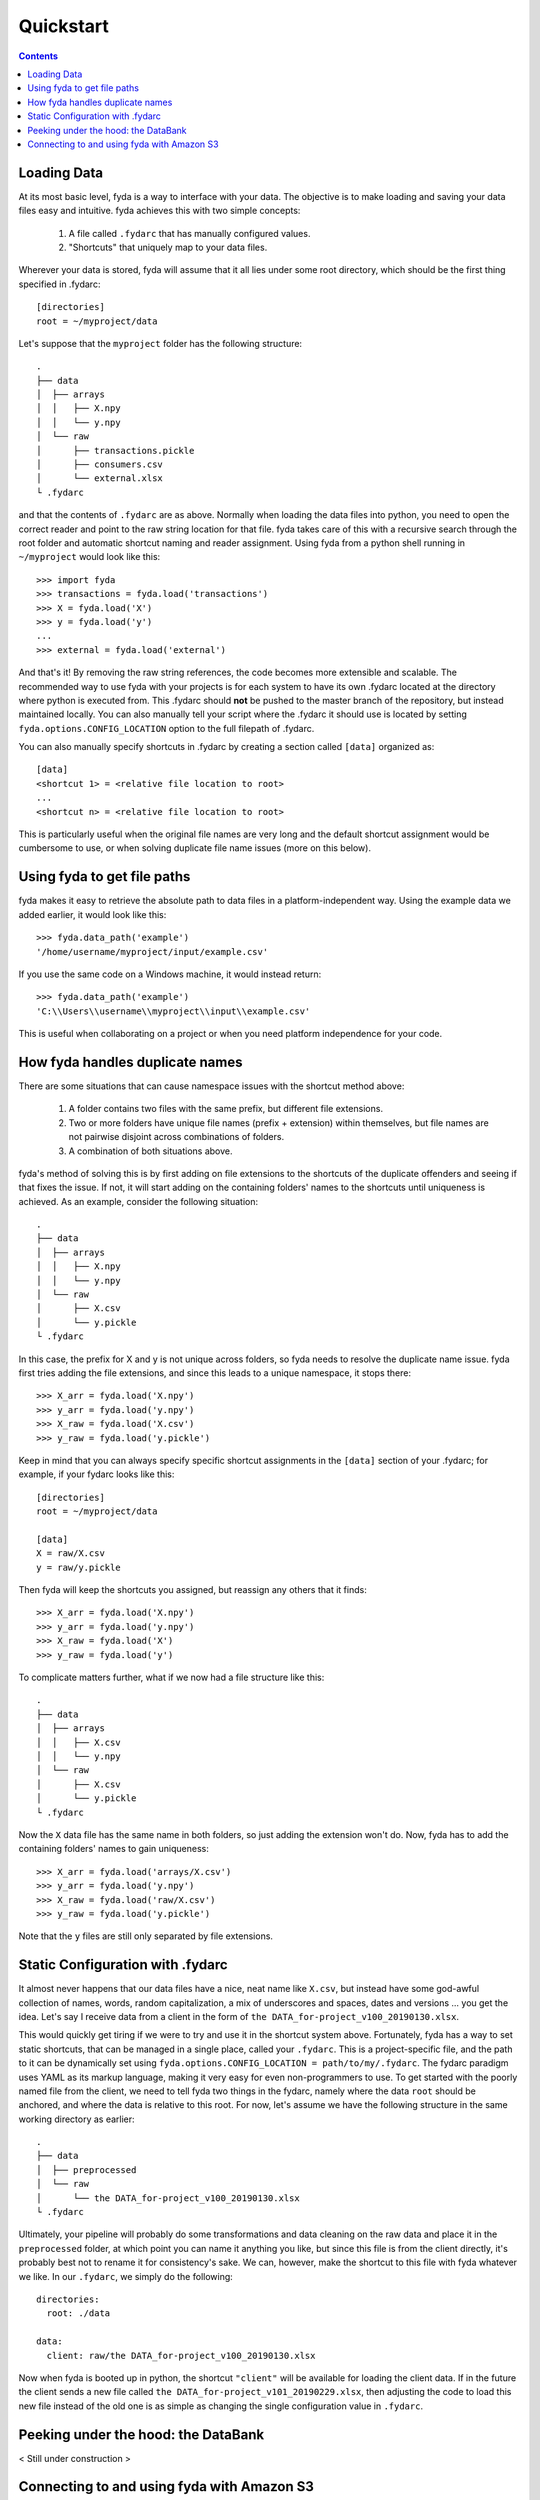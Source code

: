 .. _quickstart:

Quickstart
==========

.. contents:: Contents

Loading Data
------------

At its most basic level, fyda is a way to interface with your data.
The objective is to make loading and saving your data files easy and intuitive.
fyda achieves this with two simple concepts:

   #. A file called ``.fydarc`` that has manually configured values.
   #. "Shortcuts" that uniquely map to your data files.

Wherever your data is stored, fyda will assume that it all lies under some
root directory, which should be the first thing specified in .fydarc::

   [directories]
   root = ~/myproject/data

Let's suppose that the ``myproject`` folder has the following structure::

   .
   ├── data
   │  ├── arrays
   │  │   ├── X.npy
   │  │   └── y.npy
   │  └── raw
   │      ├── transactions.pickle
   │      ├── consumers.csv
   │      └── external.xlsx
   └ .fydarc

and that the contents of ``.fydarc`` are as above. Normally when loading
the data files into python, you need to open the correct reader and point
to the raw string location for that file. fyda takes care of this with
a recursive search through the root folder and automatic shortcut naming
and reader assignment. Using fyda from a python shell running in
``~/myproject`` would look like this::

   >>> import fyda
   >>> transactions = fyda.load('transactions')
   >>> X = fyda.load('X')
   >>> y = fyda.load('y')
   ...
   >>> external = fyda.load('external')

And that's it! By removing the raw string references, the code becomes
more extensible and scalable. The recommended way to use fyda with your
projects is for each system to have its own .fydarc located at the
directory where python is executed from. This .fydarc should **not** be
pushed to the master branch of the repository, but instead maintained
locally. You can also manually tell your script where the .fydarc it
should use is located by setting ``fyda.options.CONFIG_LOCATION`` option
to the full filepath of .fydarc.

You can also manually specify shortcuts in .fydarc by creating a section
called ``[data]`` organized as::

   [data]
   <shortcut 1> = <relative file location to root>
   ...
   <shortcut n> = <relative file location to root>

This is particularly useful when the original file names are very long 
and the default shortcut assignment would be cumbersome to use, or when 
solving duplicate file name issues (more on this below).


Using fyda to get file paths
----------------------------

fyda makes it easy to retrieve the absolute path to data files in a
platform-independent way. Using the example data we added earlier,
it would look like this::

   >>> fyda.data_path('example')
   '/home/username/myproject/input/example.csv'

If you use the same code on a Windows machine, it would instead return::

   >>> fyda.data_path('example')
   'C:\\Users\\username\\myproject\\input\\example.csv'

This is useful when collaborating on a project or when you need platform
independence for your code.


How fyda handles duplicate names
--------------------------------

There are some situations that can cause namespace issues with the shortcut
method above:

   #. A folder contains two files with the same prefix, but different file
      extensions.
   #. Two or more folders have unique file names (prefix + extension) within
      themselves, but file names are not pairwise disjoint across combinations
      of folders.
   #. A combination of both situations above.

fyda's method of solving this is by first adding on file extensions to the
shortcuts of the duplicate offenders and seeing if that fixes the issue.
If not, it will start adding on the containing folders' names to the
shortcuts until uniqueness is achieved. As an example, consider the
following situation::

   .
   ├── data
   │  ├── arrays
   │  │   ├── X.npy
   │  │   └── y.npy
   │  └── raw
   │      ├── X.csv
   │      └── y.pickle
   └ .fydarc

In this case, the prefix for X and y is not unique across folders, so fyda
needs to resolve the duplicate name issue. fyda first tries adding the
file extensions, and since this leads to a unique namespace, it stops
there::

   >>> X_arr = fyda.load('X.npy')
   >>> y_arr = fyda.load('y.npy')
   >>> X_raw = fyda.load('X.csv')
   >>> y_raw = fyda.load('y.pickle')

Keep in mind that you can always specify specific shortcut assignments in the
``[data]`` section of your .fydarc; for example, if your fydarc looks like 
this::

   [directories]
   root = ~/myproject/data

   [data]
   X = raw/X.csv
   y = raw/y.pickle

Then fyda will keep the shortcuts you assigned, but reassign any others that
it finds::

   >>> X_arr = fyda.load('X.npy')
   >>> y_arr = fyda.load('y.npy')
   >>> X_raw = fyda.load('X')
   >>> y_raw = fyda.load('y')

To complicate matters further, what if we now had a file structure like this::

   .
   ├── data
   │  ├── arrays
   │  │   ├── X.csv
   │  │   └── y.npy
   │  └── raw
   │      ├── X.csv
   │      └── y.pickle
   └ .fydarc

Now the ``X`` data file has the same name in both folders, so just adding the
extension won't do. Now, fyda has to add the containing folders' names to gain
uniqueness::

   >>> X_arr = fyda.load('arrays/X.csv')
   >>> y_arr = fyda.load('y.npy')
   >>> X_raw = fyda.load('raw/X.csv')
   >>> y_raw = fyda.load('y.pickle')

Note that the ``y`` files are still only separated by file extensions.


Static Configuration with .fydarc
---------------------------------

It almost never happens that our data files have a nice, neat name like
``X.csv``, but instead have some god-awful collection of names, words, random
capitalization, a mix of underscores and spaces, dates and versions ... you
get the idea. Let's say I receive data from a client in the form of
``the DATA_for-project_v100_20190130.xlsx``.

This would quickly get tiring if we were to try and use it in the shortcut
system above. Fortunately, fyda has a way to set static shortcuts, that can
be managed in a single place, called your ``.fydarc``. This is a
project-specific file, and the path to it can be dynamically set using
``fyda.options.CONFIG_LOCATION = path/to/my/.fydarc``. The fydarc paradigm uses
YAML as its markup language, making it very easy for even non-programmers to
use. To get started with the poorly named file from the client, we need to tell
fyda two things in the fydarc, namely where the data ``root`` should be
anchored, and where the data is relative to this root. For now, let's assume
we have the following structure in the same working directory as earlier::

   .
   ├── data
   │  ├── preprocessed
   │  └── raw
   │      └── the DATA_for-project_v100_20190130.xlsx
   └ .fydarc


Ultimately, your pipeline will probably do some transformations and data
cleaning on the raw data and place it in the ``preprocessed`` folder, at
which point you can name it anything you like, but since this file is from
the client directly, it's probably best not to rename it for consistency's
sake. We can, however, make the shortcut to this file with fyda whatever we
like. In our ``.fydarc``, we simply do the following::

    directories:
      root: ./data

    data:
      client: raw/the DATA_for-project_v100_20190130.xlsx

Now when fyda is booted up in python, the shortcut ``"client"`` will be
available for loading the client data. If in the future the client sends a
new file called ``the DATA_for-project_v101_20190229.xlsx``, then adjusting
the code to load this new file instead of the old one is as simple as
changing the single configuration value in ``.fydarc``.


Peeking under the hood: the DataBank
------------------------------------

< Still under construction >


Connecting to and using fyda with Amazon S3
-------------------------------------------

< Still under construction >
